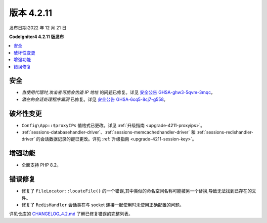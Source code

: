 版本 4.2.11
############

发布日期:2022 年 12 月 21 日

**CodeIgniter4 4.2.11 版发布**

.. contents::
    :local:
    :depth: 2

安全
****

- *当使用代理时,攻击者可能会伪造 IP 地址* 的问题已修复。详见 `安全公告 GHSA-ghw3-5qvm-3mqc <https://github.com/codeigniter4/CodeIgniter4/security/advisories/GHSA-ghw3-5qvm-3mqc>`_。
- *潜在的会话处理程序漏洞* 已修复。详见 `安全公告 GHSA-6cq5-8cj7-g558 <https://github.com/codeigniter4/CodeIgniter4/security/advisories/GHSA-6cq5-8cj7-g558>`_。

破坏性变更
**********

- ``Config\App::$proxyIPs`` 值格式已更改。详见 :ref:`升级指南 <upgrade-4211-proxyips>`。
- :ref:`sessions-databasehandler-driver`、:ref:`sessions-memcachedhandler-driver` 和 :ref:`sessions-redishandler-driver` 的会话数据记录的键已更改。详见 :ref:`升级指南 <upgrade-4211-session-key>`。

增强功能
********

- 全面支持 PHP 8.2。

错误修复
********

- 修复了 ``FileLocator::locateFile()`` 的一个错误,其中类似的命名空间名称可能被另一个替换,导致无法找到已存在的文件。
- 修复了 ``RedisHandler`` 会话类在与 socket 连接一起使用时未使用正确配置的问题。

详见仓库的
`CHANGELOG_4.2.md <https://github.com/codeigniter4/CodeIgniter4/blob/develop/changelogs/CHANGELOG_4.2.md>`_
了解已修复错误的完整列表。

